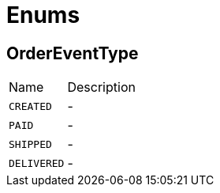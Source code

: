 = Enums

[[OrderEventType]]
== OrderEventType


[cols=">25%,75%"]
[frame="topbot"]
|===
^|Name | Description
|[[CREATED]]`CREATED`|-
|[[PAID]]`PAID`|-
|[[SHIPPED]]`SHIPPED`|-
|[[DELIVERED]]`DELIVERED`|-
|===


